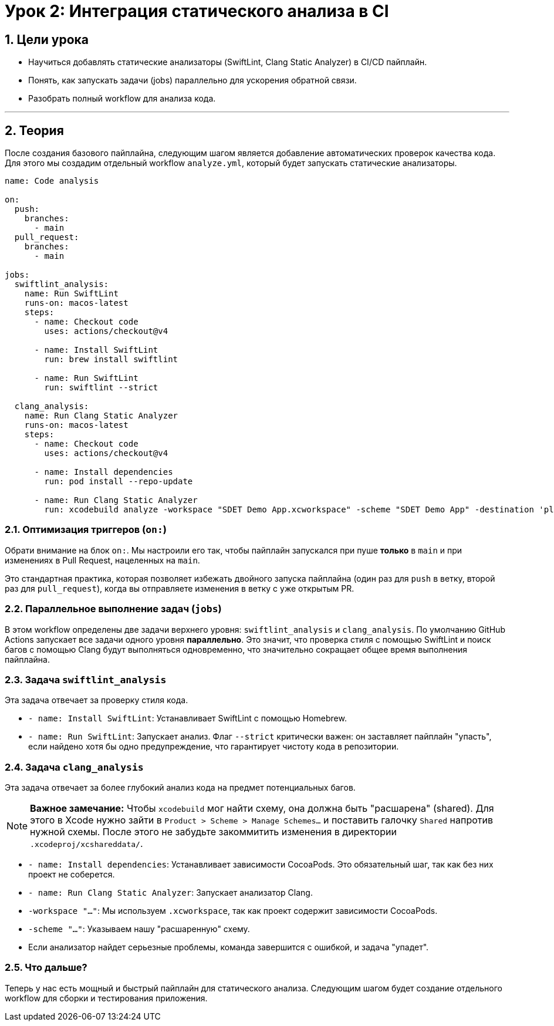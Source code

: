 = Урок 2: Интеграция статического анализа в CI
:sectnums:
:source-highlighter: highlight.js

== Цели урока

* Научиться добавлять статические анализаторы (SwiftLint, Clang Static Analyzer) в CI/CD пайплайн.
* Понять, как запускать задачи (jobs) параллельно для ускорения обратной связи.
* Разобрать полный workflow для анализа кода.

---

== Теория

После создания базового пайплайна, следующим шагом является добавление автоматических проверок качества кода. Для этого мы создадим отдельный workflow `analyze.yml`, который будет запускать статические анализаторы.

[source,yaml]
----
name: Code analysis

on:
  push:
    branches:
      - main
  pull_request:
    branches:
      - main

jobs: 
  swiftlint_analysis:
    name: Run SwiftLint
    runs-on: macos-latest
    steps:
      - name: Checkout code
        uses: actions/checkout@v4

      - name: Install SwiftLint
        run: brew install swiftlint

      - name: Run SwiftLint
        run: swiftlint --strict

  clang_analysis:
    name: Run Clang Static Analyzer
    runs-on: macos-latest
    steps:
      - name: Checkout code
        uses: actions/checkout@v4

      - name: Install dependencies
        run: pod install --repo-update

      - name: Run Clang Static Analyzer
        run: xcodebuild analyze -workspace "SDET Demo App.xcworkspace" -scheme "SDET Demo App" -destination 'platform=iOS Simulator,name=iPhone 15'
----

=== Оптимизация триггеров (`on:`)

Обрати внимание на блок `on:`. Мы настроили его так, чтобы пайплайн запускался при пуше *только* в `main` и при изменениях в Pull Request, нацеленных на `main`.

Это стандартная практика, которая позволяет избежать двойного запуска пайплайна (один раз для `push` в ветку, второй раз для `pull_request`), когда вы отправляете изменения в ветку с уже открытым PR.

=== Параллельное выполнение задач (`jobs`)

В этом workflow определены две задачи верхнего уровня: `swiftlint_analysis` и `clang_analysis`. По умолчанию GitHub Actions запускает все задачи одного уровня **параллельно**. Это значит, что проверка стиля с помощью SwiftLint и поиск багов с помощью Clang будут выполняться одновременно, что значительно сокращает общее время выполнения пайплайна.

=== Задача `swiftlint_analysis`

Эта задача отвечает за проверку стиля кода.

*   `- name: Install SwiftLint`: Устанавливает SwiftLint с помощью Homebrew.
*   `- name: Run SwiftLint`: Запускает анализ. Флаг `--strict` критически важен: он заставляет пайплайн "упасть", если найдено хотя бы одно предупреждение, что гарантирует чистоту кода в репозитории.

=== Задача `clang_analysis`

Эта задача отвечает за более глубокий анализ кода на предмет потенциальных багов.

[NOTE]
====
**Важное замечание:** Чтобы `xcodebuild` мог найти схему, она должна быть "расшарена" (shared). Для этого в Xcode нужно зайти в `Product > Scheme > Manage Schemes...` и поставить галочку `Shared` напротив нужной схемы. После этого не забудьте закоммитить изменения в директории `.xcodeproj/xcshareddata/`.
====

*   `- name: Install dependencies`: Устанавливает зависимости CocoaPods. Это обязательный шаг, так как без них проект не соберется.
*   `- name: Run Clang Static Analyzer`: Запускает анализатор Clang.
    *   `-workspace "..."`: Мы используем `.xcworkspace`, так как проект содержит зависимости CocoaPods.
    *   `-scheme "..."`: Указываем нашу "расшаренную" схему.
    *   Если анализатор найдет серьезные проблемы, команда завершится с ошибкой, и задача "упадет".

=== Что дальше?

Теперь у нас есть мощный и быстрый пайплайн для статического анализа. Следующим шагом будет создание отдельного workflow для сборки и тестирования приложения.